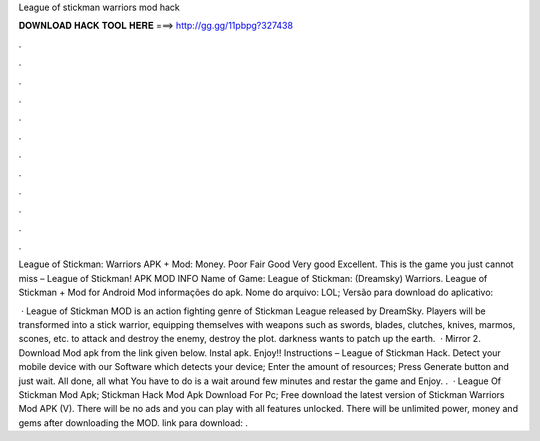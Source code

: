 League of stickman warriors mod hack



𝐃𝐎𝐖𝐍𝐋𝐎𝐀𝐃 𝐇𝐀𝐂𝐊 𝐓𝐎𝐎𝐋 𝐇𝐄𝐑𝐄 ===> http://gg.gg/11pbpg?327438



.



.



.



.



.



.



.



.



.



.



.



.

League of Stickman: Warriors APK + Mod: Money. Poor Fair Good Very good Excellent.  This is the game you just cannot miss – League of Stickman! APK MOD INFO Name of Game: League of Stickman: (Dreamsky) Warriors. League of Stickman + Mod for Android Mod informações do apk. Nome do arquivo: LOL; Versão para download do aplicativo: 

 · League of Stickman MOD is an action fighting genre of Stickman League released by DreamSky. Players will be transformed into a stick warrior, equipping themselves with weapons such as swords, blades, clutches, knives, marmos, scones, etc. to attack and destroy the enemy, destroy the plot. darkness wants to patch up the earth.  · Mirror 2. Download Mod apk from the link given below. Instal apk. Enjoy!! Instructions – League of Stickman Hack. Detect your mobile device with our Software which detects your device; Enter the amount of resources; Press Generate button and just wait. All done, all what You have to do is a wait around few minutes and restar the game and Enjoy. .  · League Of Stickman Mod Apk; Stickman Hack Mod Apk Download For Pc; Free download the latest version of Stickman Warriors Mod APK (V). There will be no ads and you can play with all features unlocked. There will be unlimited power, money and gems after downloading the MOD. link para download: .
